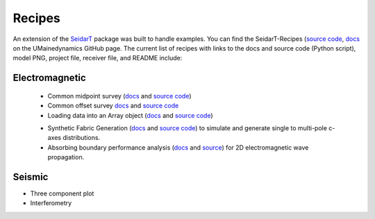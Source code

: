 Recipes
-------

An extension of the `SeidarT <https://github.com/UMainedynamics/SeidarT>`_ package was built to handle examples. You can find the SeidarT-Recipes (`source code <https://github.com/UMainedynamics/SeidarT-Recipes>`_, `docs <https://umainedynamics.github.io/SeidarT-Recipes/docs/build/html/index.html>`_ on the UMainedynamics GitHub page. The current list of recipes with links to the docs and source code (Python script), model PNG, project file, receiver file, and README include:

Electromagnetic
^^^^^^^^^^^^^^^
 - Common midpoint survey (`docs <https://github.com/UMainedynamics/SeidarT-Recipes/tree/main/src/seidart-recipes/single_source>`_ and `source code <https://github.com/UMainedynamics/SeidarT-Recipes/blob/main/src/seidart-recipes/single_source/single_source.py>`_)
 
 - Common offset survey `docs <https://github.com/UMainedynamics/SeidarT-Recipes/tree/main/src/seidart-recipes/common_offset>`_ and `source code <https://github.com/UMainedynamics/SeidarT-Recipes/blob/main/src/seidart-recipes/common_offset/common_offset_recipe.py>`_
 
 - Loading data into an Array object (`docs <https://umainedynamics.github.io/SeidarT-Recipes/docs/build/html/load-array-from-file-readme.html>`_ and `source code <https://github.com/UMainedynamics/SeidarT-Recipes/tree/main/src/seidart-recipes/load_array_from_file>`_)
 
 .. - Composite radargram (`docs <>`_ and `source code <>`_) that compiles multiple models to simulate a broadband source such as multimodal pulse radar. 
 
 - Synthetic Fabric Generation (`docs <https://umainedynamics.github.io/SeidarT-Recipes/docs/build/html/synthetic-fabric-readme.html>`_ and `source code <https://github.com/UMainedynamics/SeidarT-Recipes/tree/main/src/seidart-recipes/fabric>`_) to simulate and generate single to multi-pole c-axes distributions.
 
 - Absorbing boundary performance analysis (`docs <https://umainedynamics.github.io/SeidarT-Recipes/docs/build/html/boundary-performance-readme.html>`_ and `source <https://github.com/UMainedynamics/SeidarT-Recipes/tree/main/src/seidart-recipes/boundary_performance>`_) for 2D electromagnetic wave propagation. 
.. - Isotropic/Anisotropic travel times (`docs <>`_ and `source <>`_)

Seismic
^^^^^^^

- Three component plot 
- Interferometry